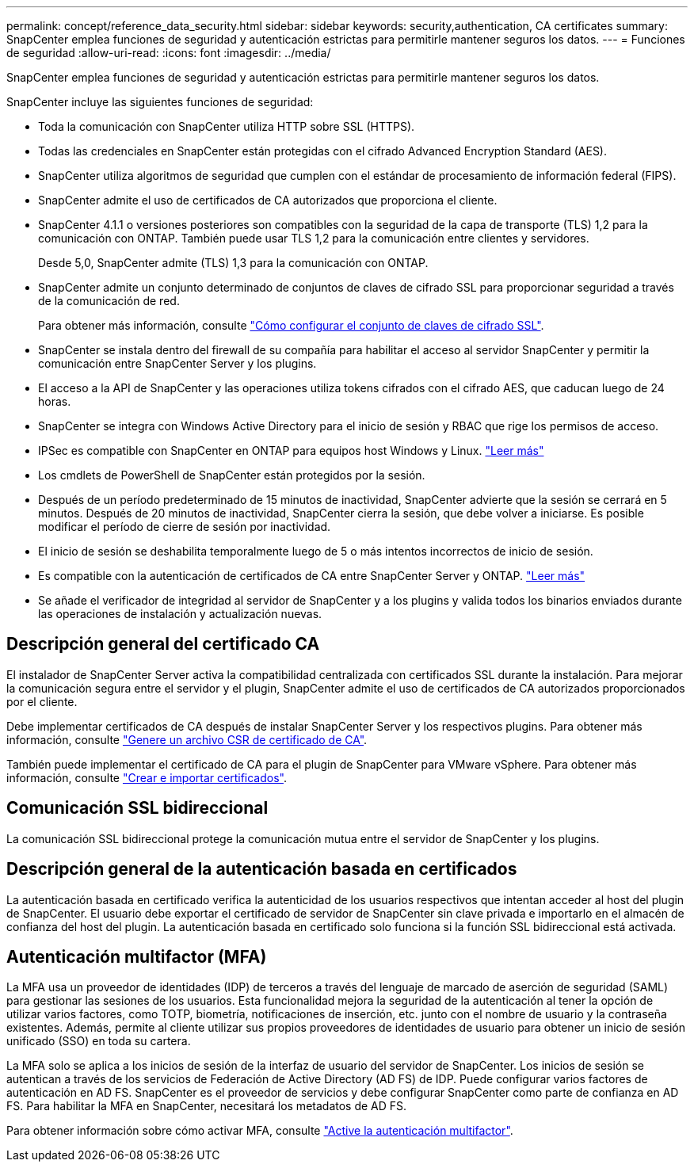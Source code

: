---
permalink: concept/reference_data_security.html 
sidebar: sidebar 
keywords: security,authentication, CA certificates 
summary: SnapCenter emplea funciones de seguridad y autenticación estrictas para permitirle mantener seguros los datos. 
---
= Funciones de seguridad
:allow-uri-read: 
:icons: font
:imagesdir: ../media/


[role="lead"]
SnapCenter emplea funciones de seguridad y autenticación estrictas para permitirle mantener seguros los datos.

SnapCenter incluye las siguientes funciones de seguridad:

* Toda la comunicación con SnapCenter utiliza HTTP sobre SSL (HTTPS).
* Todas las credenciales en SnapCenter están protegidas con el cifrado Advanced Encryption Standard (AES).
* SnapCenter utiliza algoritmos de seguridad que cumplen con el estándar de procesamiento de información federal (FIPS).
* SnapCenter admite el uso de certificados de CA autorizados que proporciona el cliente.
* SnapCenter 4.1.1 o versiones posteriores son compatibles con la seguridad de la capa de transporte (TLS) 1,2 para la comunicación con ONTAP. También puede usar TLS 1,2 para la comunicación entre clientes y servidores.
+
Desde 5,0, SnapCenter admite (TLS) 1,3 para la comunicación con ONTAP.

* SnapCenter admite un conjunto determinado de conjuntos de claves de cifrado SSL para proporcionar seguridad a través de la comunicación de red.
+
Para obtener más información, consulte https://kb.netapp.com/Advice_and_Troubleshooting/Data_Protection_and_Security/SnapCenter/How_to_configure_the_supported_SSL_Cipher_Suite["Cómo configurar el conjunto de claves de cifrado SSL"].

* SnapCenter se instala dentro del firewall de su compañía para habilitar el acceso al servidor SnapCenter y permitir la comunicación entre SnapCenter Server y los plugins.
* El acceso a la API de SnapCenter y las operaciones utiliza tokens cifrados con el cifrado AES, que caducan luego de 24 horas.
* SnapCenter se integra con Windows Active Directory para el inicio de sesión y RBAC que rige los permisos de acceso.
* IPSec es compatible con SnapCenter en ONTAP para equipos host Windows y Linux. https://docs.netapp.com/us-en/ontap/networking/configure_ip_security_@ipsec@_over_wire_encryption.html#use-ipsec-identities["Leer más"]
* Los cmdlets de PowerShell de SnapCenter están protegidos por la sesión.
* Después de un período predeterminado de 15 minutos de inactividad, SnapCenter advierte que la sesión se cerrará en 5 minutos. Después de 20 minutos de inactividad, SnapCenter cierra la sesión, que debe volver a iniciarse. Es posible modificar el período de cierre de sesión por inactividad.
* El inicio de sesión se deshabilita temporalmente luego de 5 o más intentos incorrectos de inicio de sesión.
* Es compatible con la autenticación de certificados de CA entre SnapCenter Server y ONTAP. https://kb.netapp.com/Advice_and_Troubleshooting/Data_Protection_and_Security/SnapCenter/How_to_securely_connect_SnapCenter_with_ONTAP_using_CA_certificate["Leer más"]
* Se añade el verificador de integridad al servidor de SnapCenter y a los plugins y valida todos los binarios enviados durante las operaciones de instalación y actualización nuevas.




== Descripción general del certificado CA

El instalador de SnapCenter Server activa la compatibilidad centralizada con certificados SSL durante la instalación. Para mejorar la comunicación segura entre el servidor y el plugin, SnapCenter admite el uso de certificados de CA autorizados proporcionados por el cliente.

Debe implementar certificados de CA después de instalar SnapCenter Server y los respectivos plugins. Para obtener más información, consulte link:../install/reference_generate_CA_certificate_CSR_file.html["Genere un archivo CSR de certificado de CA"].

También puede implementar el certificado de CA para el plugin de SnapCenter para VMware vSphere. Para obtener más información, consulte https://docs.netapp.com/us-en/sc-plugin-vmware-vsphere/scpivs44_manage_snapcenter_plug-in_for_vmware_vsphere.html#create-and-import-certificates["Crear e importar certificados"^].



== Comunicación SSL bidireccional

La comunicación SSL bidireccional protege la comunicación mutua entre el servidor de SnapCenter y los plugins.



== Descripción general de la autenticación basada en certificados

La autenticación basada en certificado verifica la autenticidad de los usuarios respectivos que intentan acceder al host del plugin de SnapCenter. El usuario debe exportar el certificado de servidor de SnapCenter sin clave privada e importarlo en el almacén de confianza del host del plugin. La autenticación basada en certificado solo funciona si la función SSL bidireccional está activada.



== Autenticación multifactor (MFA)

La MFA usa un proveedor de identidades (IDP) de terceros a través del lenguaje de marcado de aserción de seguridad (SAML) para gestionar las sesiones de los usuarios. Esta funcionalidad mejora la seguridad de la autenticación al tener la opción de utilizar varios factores, como TOTP, biometría, notificaciones de inserción, etc. junto con el nombre de usuario y la contraseña existentes. Además, permite al cliente utilizar sus propios proveedores de identidades de usuario para obtener un inicio de sesión unificado (SSO) en toda su cartera.

La MFA solo se aplica a los inicios de sesión de la interfaz de usuario del servidor de SnapCenter. Los inicios de sesión se autentican a través de los servicios de Federación de Active Directory (AD FS) de IDP. Puede configurar varios factores de autenticación en AD FS. SnapCenter es el proveedor de servicios y debe configurar SnapCenter como parte de confianza en AD FS. Para habilitar la MFA en SnapCenter, necesitará los metadatos de AD FS.

Para obtener información sobre cómo activar MFA, consulte link:../install/enable_multifactor_authentication.html["Active la autenticación multifactor"].
